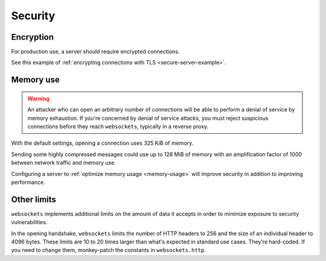 Security
========

Encryption
----------

For production use, a server should require encrypted connections.

See this example of :ref:`encrypting connections with TLS
<secure-server-example>`.

Memory use
----------

.. warning::

    An attacker who can open an arbitrary number of connections will be able
    to perform a denial of service by memory exhaustion. If you're concerned
    by denial of service attacks, you must reject suspicious connections
    before they reach ``websockets``, typically in a reverse proxy.

With the default settings, opening a connection uses 325 KiB of memory.

Sending some highly compressed messages could use up to 128 MiB of memory
with an amplification factor of 1000 between network traffic and memory use.

Configuring a server to :ref:`optimize memory usage <memory-usage>` will
improve security in addition to improving performance.

Other limits
------------

``websockets`` implements additional limits on the amount of data it accepts
in order to minimize exposure to security vulnerabilities.

In the opening handshake, ``websockets`` limits the number of HTTP headers to
256 and the size of an individual header to 4096 bytes. These limits are 10 to
20 times larger than what's expected in standard use cases. They're hard-coded.
If you need to change them, monkey-patch the constants in ``websockets.http``.
